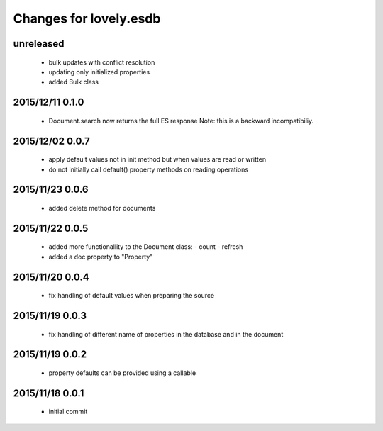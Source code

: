 =======================
Changes for lovely.esdb
=======================

unreleased
==========

 - bulk updates with conflict resolution

 - updating only initialized properties

 - added Bulk class

2015/12/11 0.1.0
================

 - Document.search now returns the full ES response
   Note: this is a backward incompatibiliy.

2015/12/02 0.0.7
================

 - apply default values not in init method but when values are read or written

 - do not initially call default() property methods on reading operations

2015/11/23 0.0.6
================

 - added delete method for documents

2015/11/22 0.0.5
================

 - added more functionallity to the Document class:
   - count
   - refresh

 - added a doc property to "Property"

2015/11/20 0.0.4
================

 - fix handling of default values when preparing the source

2015/11/19 0.0.3
================

 - fix handling of different name of properties in the database and in the
   document

2015/11/19 0.0.2
================

 - property defaults can be provided using a callable

2015/11/18 0.0.1
================

 - initial commit
